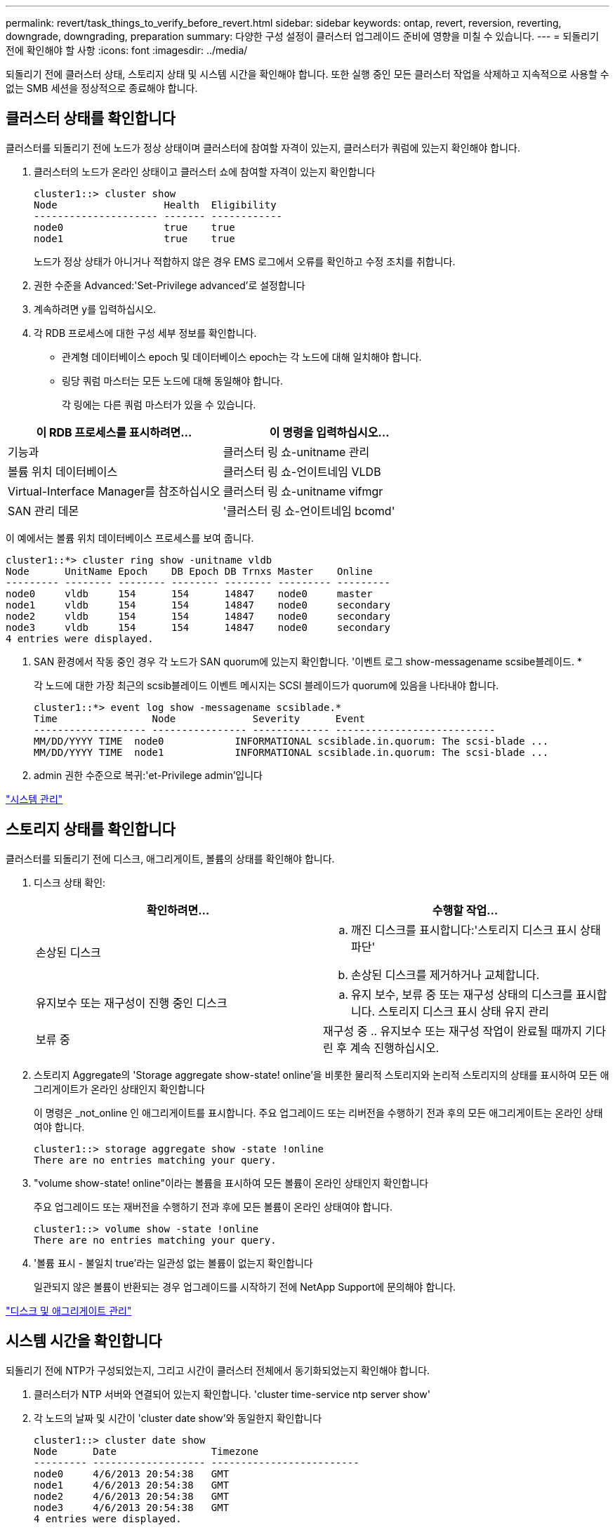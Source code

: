 ---
permalink: revert/task_things_to_verify_before_revert.html 
sidebar: sidebar 
keywords: ontap, revert, reversion, reverting, downgrade, downgrading, preparation 
summary: 다양한 구성 설정이 클러스터 업그레이드 준비에 영향을 미칠 수 있습니다. 
---
= 되돌리기 전에 확인해야 할 사항
:icons: font
:imagesdir: ../media/


[role="lead"]
되돌리기 전에 클러스터 상태, 스토리지 상태 및 시스템 시간을 확인해야 합니다. 또한 실행 중인 모든 클러스터 작업을 삭제하고 지속적으로 사용할 수 없는 SMB 세션을 정상적으로 종료해야 합니다.



== 클러스터 상태를 확인합니다

클러스터를 되돌리기 전에 노드가 정상 상태이며 클러스터에 참여할 자격이 있는지, 클러스터가 쿼럼에 있는지 확인해야 합니다.

. 클러스터의 노드가 온라인 상태이고 클러스터 쇼에 참여할 자격이 있는지 확인합니다
+
[listing]
----
cluster1::> cluster show
Node                  Health  Eligibility
--------------------- ------- ------------
node0                 true    true
node1                 true    true
----
+
노드가 정상 상태가 아니거나 적합하지 않은 경우 EMS 로그에서 오류를 확인하고 수정 조치를 취합니다.

. 권한 수준을 Advanced:'Set-Privilege advanced'로 설정합니다
. 계속하려면 y를 입력하십시오.
. 각 RDB 프로세스에 대한 구성 세부 정보를 확인합니다.
+
** 관계형 데이터베이스 epoch 및 데이터베이스 epoch는 각 노드에 대해 일치해야 합니다.
** 링당 쿼럼 마스터는 모든 노드에 대해 동일해야 합니다.
+
각 링에는 다른 쿼럼 마스터가 있을 수 있습니다.





[cols="2*"]
|===
| 이 RDB 프로세스를 표시하려면... | 이 명령을 입력하십시오... 


 a| 
기능과
 a| 
클러스터 링 쇼-unitname 관리



 a| 
볼륨 위치 데이터베이스
 a| 
클러스터 링 쇼-언이트네임 VLDB



 a| 
Virtual-Interface Manager를 참조하십시오
 a| 
클러스터 링 쇼-unitname vifmgr



 a| 
SAN 관리 데몬
 a| 
'클러스터 링 쇼-언이트네임 bcomd'

|===
이 예에서는 볼륨 위치 데이터베이스 프로세스를 보여 줍니다.

[listing]
----
cluster1::*> cluster ring show -unitname vldb
Node      UnitName Epoch    DB Epoch DB Trnxs Master    Online
--------- -------- -------- -------- -------- --------- ---------
node0     vldb     154      154      14847    node0     master
node1     vldb     154      154      14847    node0     secondary
node2     vldb     154      154      14847    node0     secondary
node3     vldb     154      154      14847    node0     secondary
4 entries were displayed.
----
. SAN 환경에서 작동 중인 경우 각 노드가 SAN quorum에 있는지 확인합니다. '이벤트 로그 show-messagename scsibe블레이드. *
+
각 노드에 대한 가장 최근의 scsib블레이드 이벤트 메시지는 SCSI 블레이드가 quorum에 있음을 나타내야 합니다.

+
[listing]
----
cluster1::*> event log show -messagename scsiblade.*
Time                Node             Severity      Event
------------------- ---------------- ------------- ---------------------------
MM/DD/YYYY TIME  node0            INFORMATIONAL scsiblade.in.quorum: The scsi-blade ...
MM/DD/YYYY TIME  node1            INFORMATIONAL scsiblade.in.quorum: The scsi-blade ...
----
. admin 권한 수준으로 복귀:'et-Privilege admin'입니다


link:../system-admin/index.html["시스템 관리"]



== 스토리지 상태를 확인합니다

클러스터를 되돌리기 전에 디스크, 애그리게이트, 볼륨의 상태를 확인해야 합니다.

. 디스크 상태 확인:
+
[cols="2*"]
|===
| 확인하려면... | 수행할 작업... 


 a| 
손상된 디스크
 a| 
.. 깨진 디스크를 표시합니다:'스토리지 디스크 표시 상태 파단'
.. 손상된 디스크를 제거하거나 교체합니다.




 a| 
유지보수 또는 재구성이 진행 중인 디스크
 a| 
.. 유지 보수, 보류 중 또는 재구성 상태의 디스크를 표시합니다. 스토리지 디스크 표시 상태 유지 관리 | 보류 중 | 재구성 중
.. 유지보수 또는 재구성 작업이 완료될 때까지 기다린 후 계속 진행하십시오.


|===
. 스토리지 Aggregate의 'Storage aggregate show-state! online'을 비롯한 물리적 스토리지와 논리적 스토리지의 상태를 표시하여 모든 애그리게이트가 온라인 상태인지 확인합니다
+
이 명령은 _not_online 인 애그리게이트를 표시합니다. 주요 업그레이드 또는 리버전을 수행하기 전과 후의 모든 애그리게이트는 온라인 상태여야 합니다.

+
[listing]
----
cluster1::> storage aggregate show -state !online
There are no entries matching your query.
----
. "volume show-state! online"이라는 볼륨을 표시하여 모든 볼륨이 온라인 상태인지 확인합니다
+
주요 업그레이드 또는 재버전을 수행하기 전과 후에 모든 볼륨이 온라인 상태여야 합니다.

+
[listing]
----
cluster1::> volume show -state !online
There are no entries matching your query.
----
. '볼륨 표시 - 불일치 true'라는 일관성 없는 볼륨이 없는지 확인합니다
+
일관되지 않은 볼륨이 반환되는 경우 업그레이드를 시작하기 전에 NetApp Support에 문의해야 합니다.



link:../disks-aggregates/index.html["디스크 및 애그리게이트 관리"]



== 시스템 시간을 확인합니다

되돌리기 전에 NTP가 구성되었는지, 그리고 시간이 클러스터 전체에서 동기화되었는지 확인해야 합니다.

. 클러스터가 NTP 서버와 연결되어 있는지 확인합니다. 'cluster time-service ntp server show'
. 각 노드의 날짜 및 시간이 'cluster date show'와 동일한지 확인합니다
+
[listing]
----
cluster1::> cluster date show
Node      Date                Timezone
--------- ------------------- -------------------------
node0     4/6/2013 20:54:38   GMT
node1     4/6/2013 20:54:38   GMT
node2     4/6/2013 20:54:38   GMT
node3     4/6/2013 20:54:38   GMT
4 entries were displayed.
----




== 실행 중인 작업이 없는지 확인합니다

ONTAP 소프트웨어를 되돌리기 전에 클러스터 작업의 상태를 확인해야 합니다. 애그리게이트, 볼륨, NDMP(덤프 또는 복원) 또는 스냅샷 작업(예: 생성, 삭제, 이동, 수정, 복제, 및 마운트 작업)이 실행 중이거나 대기 중입니다. 작업이 성공적으로 완료되도록 하거나 대기열에 있는 항목을 중지해야 합니다.

. 실행 중이거나 대기 중인 집계, 볼륨 또는 스냅샷 작업의 목록을 검토하십시오
+
[listing]
----
cluster1::> job show
                            Owning
Job ID Name                 Vserver    Node           State
------ -------------------- ---------- -------------- ----------
8629   Vol Reaper           cluster1   -              Queued
       Description: Vol Reaper Job
8630   Certificate Expiry Check
                            cluster1   -              Queued
       Description: Certificate Expiry Check
.
.
.
----
. 실행 중이거나 대기 중인 모든 집계, 볼륨 또는 스냅샷 복사 작업('job delete-id job_id')을 삭제합니다
+
[listing]
----
cluster1::> job delete -id 8629
----
. 집계, 볼륨 또는 스냅샷 작업이 실행 중이거나 대기 중인지 확인합니다. 'job show'
+
이 예에서는 실행 중인 작업과 대기열에 있는 작업이 모두 삭제되었습니다.

+
[listing]
----
cluster1::> job show
                            Owning
Job ID Name                 Vserver    Node           State
------ -------------------- ---------- -------------- ----------
9944   SnapMirrorDaemon_7_2147484678
                            cluster1   node1          Dormant
       Description: Snapmirror Daemon for 7_2147484678
18377  SnapMirror Service Job
                            cluster1   node0          Dormant
       Description: SnapMirror Service Job
2 entries were displayed
----




== 종료해야 하는 SMB 세션입니다

되돌리기 전에 지속적으로 사용할 수 없는 SMB 세션을 식별하여 정상적으로 종료해야 합니다.

Hyper-V 또는 Microsoft SQL Server 클라이언트가 SMB 3.0 프로토콜을 사용하여 액세스하는 지속적으로 사용 가능한 SMB 공유는 업그레이드 또는 다운그레이드하기 전에 종료할 필요가 없습니다.

. 계속 사용할 수 없는 설정된 SMB 세션을 식별합니다. 'vserver cifs session show-Continuously-available Yes-instance'
+
이 명령은 무중단 가용성이 없는 SMB 세션에 대한 자세한 정보를 표시합니다. ONTAP 다운그레이드를 진행하기 전에 종료해야 합니다.

+
[listing]
----
cluster1::> vserver cifs session show -continuously-available Yes -instance

                        Node: node1
                     Vserver: vs1
                  Session ID: 1
               Connection ID: 4160072788
Incoming Data LIF IP Address: 198.51.100.5
      Workstation IP address: 203.0.113.20
    Authentication Mechanism: NTLMv2
                Windows User: CIFSLAB\user1
                   UNIX User: nobody
                 Open Shares: 1
                  Open Files: 2
                  Open Other: 0
              Connected Time: 8m 39s
                   Idle Time: 7m 45s
            Protocol Version: SMB2_1
      Continuously Available: No
1 entry was displayed.
----
. 필요한 경우, 확인한 각 SMB 세션에 대해 열려 있는 파일을 확인하십시오: 'vserver cifs session file show-session-id session_ID'
+
[listing]
----
cluster1::> vserver cifs session file show -session-id 1

Node:       node1
Vserver:    vs1
Connection: 4160072788
Session:    1
File    File      Open Hosting                               Continuously
ID      Type      Mode Volume          Share                 Available
------- --------- ---- --------------- --------------------- ------------
1       Regular   rw   vol10           homedirshare          No
Path: \TestDocument.docx
2       Regular   rw   vol10           homedirshare          No
Path: \file1.txt
2 entries were displayed.
----

